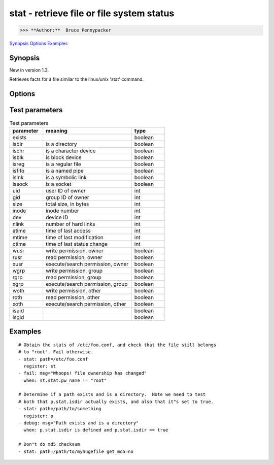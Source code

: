 ==========================================
stat - retrieve file or file system status
==========================================

>>> **Author:**  Bruce Pennypacker

`Synopsis`_
`Options`_
`Examples`_


Synopsis
------------

New in version 1.3.

Retrieves facts for a file similar to the linux/unix 'stat' command.


Options
----------

.. Options table : csv version

.. csv-table::
   :header: "parameter", "required", "default choices", "comments"
   :widths: 15, 15, 15, 60
   
   "follow", "no", "", "", "Whether to follow symlinks"
   "get_md5", "no", "True", "", "Whether to return the md5 sum of the file"
   "path", "yes", "", "", "The full path of the file/object to get the facts of"

.. Options table : csv version

   ============= ============ =================== =======================================================
     parameter     required     default choices                         comments
   ============= ============ =================== =======================================================
     follow        no                               Whether to follow symlinks
     get_md5       no           True                Whether to return the md5 sum of the file
     path          yes                              The full path of the file/object to get the facts of


Test parameters
----------------

.. Test parameters table : csv version

.. csv-table:: Test parameters
   :header: "parameter", "meaning", "type"
   :widths: 15, 40, 15
   
   "exists", "", "boolean"
   "isdir", "is a directory", "boolean"
   "ischr", "is a character device", "boolean"
   "isblk", "is block device", "boolean"
   "isreg", "is a regular file", "boolean"
   "isfifo", "is a named pipe", "boolean"
   "islnk", "is a symbolic link", "boolean"
   "issock", "is a socket", "boolean"
   "uid", "user ID of owner", "int"
   "gid", "group ID of owner", "int"
   "size", "total size, in bytes", int
   "inode", "inode number", "int"
   "dev", "device ID", "int"
   "nlink", "number of hard links", "int"
   "atime", "time of last access", "int"
   "mtime", "time of last modification", "int"
   "ctime", "time of last status change", "int"
   "wusr", "write permission, owner", "boolean"
   "rusr", "read permission, owner", "boolean"
   "xusr", "execute/search permission, owner ", "boolean"
   "wgrp", "write permission, group", "boolean"
   "rgrp", "read permission, group", "boolean"
   "xgrp", "execute/search permission, group", "boolean"
   "woth", "write permission, other", "boolean"
   "roth", "read permission, other", "boolean"
   "xoth", "execute/search permission, other", "boolean"
   "isuid", "", "boolean"
   "isgid", "", "boolean"


.. Test parameters table : simple version

    ============ =================================== ============
    parameter                meaning                  type
    ============ =================================== ============
      exists                                           boolean
      isdir        is a directory                      boolean
      ischr        is a character device               boolean
      isblk        is block device                     boolean
      isreg        is a regular file                   boolean
      isfifo       is a named pipe                     boolean
      islnk        is a symbolic link                  boolean
      issock       is a socket                         boolean
      uid          user ID of owner                    int
      gid          group ID of owner                   int
      size         total size, in bytes                int
      inode        inode number                        int
      dev          device ID                           int
      nlink        number of hard links                int
      atime        time of last access                 int
      mtime        time of last modification           int
      ctime        time of last status change          int
      wusr         write permission, owner             boolean
      rusr         read permission, owner              boolean
      xusr         execute/search permission, owner    boolean
      wgrp         write permission, group             boolean
      rgrp         read permission, group              boolean
      xgrp         execute/search permission, group    boolean
      woth         write permission, other             boolean
      roth         read permission, other              boolean
      xoth         execute/search permission, other    boolean
      isuid                                            boolean
      isgid                                            boolean



Examples
-------------
::

    # Obtain the stats of /etc/foo.conf, and check that the file still belongs
    # to "root". Fail otherwise.
    - stat: path=/etc/foo.conf
      register: st
    - fail: msg="Whoops! file ownership has changed"
      when: st.stat.pw_name != "root"

    # Determine if a path exists and is a directory.  Note we need to test
    # both that p.stat.isdir actually exists, and also that it"s set to true.
    - stat: path=/path/to/something
      register: p
    - debug: msg="Path exists and is a directory"
      when: p.stat.isdir is defined and p.stat.isdir == true

    # Don"t do md5 checksum
    - stat: path=/path/to/myhugefile get_md5=no
